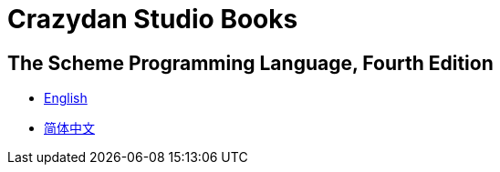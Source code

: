 = Crazydan Studio Books
:stylesheet: asciidoctor.css
:stylesdir: theme/default
:linkcss:

== The Scheme Programming Language, Fourth Edition

- link:the-scheme-programming-language-4th/en/index.html[English]
- link:the-scheme-programming-language-4th/zh/index.html[简体中文]
// - link:the-scheme-programming-language-4th/en/index.html[English] (link:the-scheme-programming-language-4th/pdf/en.pdf[pdf])
// - link:the-scheme-programming-language-4th/zh/index.html[简体中文] (link:the-scheme-programming-language-4th/pdf/zh.pdf[pdf])
